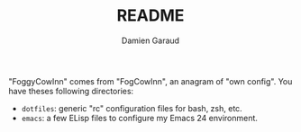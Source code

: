 #+TITLE: README
#+AUTHOR: Damien Garaud

"FoggyCowInn" comes from "FogCowInn", an anagram of "own config". You have
theses following directories:

- =dotfiles=: generic "rc" configuration files for bash, zsh, etc.
- =emacs=: a few ELisp files to configure my Emacs 24 environment.

